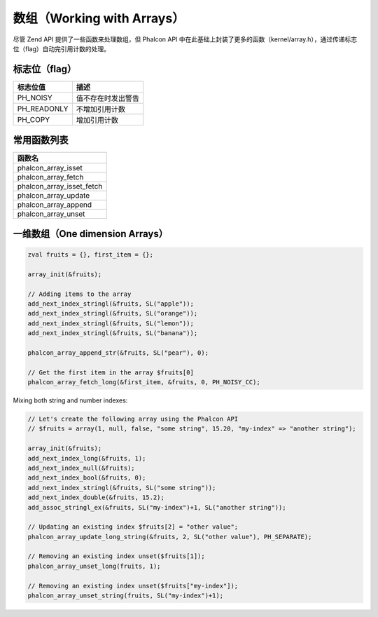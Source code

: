 数组（Working with Arrays）
===========================
尽管 Zend API 提供了一些函数来处理数组，但 Phalcon API 中在此基础上封装了更多的函数（kernel/array.h），通过传递标志位（flag）自动完引用计数的处理。

标志位（flag）
^^^^^^^^^^^^^^

+----------------+--------------------+
| 标志位值       | 描述               |
+================+====================+
| PH_NOISY       | 值不存在时发出警告 |
+----------------+--------------------+
| PH_READONLY    | 不增加引用计数     |
+----------------+--------------------+
| PH_COPY        | 增加引用计数       |
+----------------+--------------------+

常用函数列表
^^^^^^^^^^^^

+----------------------------+
| 函数名                     |
+============================+
| phalcon_array_isset        |
+----------------------------+
| phalcon_array_fetch        |
+----------------------------+
| phalcon_array_isset_fetch  |
+----------------------------+
| phalcon_array_update       |
+----------------------------+
| phalcon_array_append       |
+----------------------------+
| phalcon_array_unset        |
+----------------------------+

一维数组（One dimension Arrays）
^^^^^^^^^^^^^^^^^^^^^^^^^^^^^^^^

.. code-block:: c

	zval fruits = {}, first_item = {};

	array_init(&fruits);

	// Adding items to the array
	add_next_index_stringl(&fruits, SL("apple"));
	add_next_index_stringl(&fruits, SL("orange"));
	add_next_index_stringl(&fruits, SL("lemon"));
	add_next_index_stringl(&fruits, SL("banana"));

	phalcon_array_append_str(&fruits, SL("pear"), 0);

	// Get the first item in the array $fruits[0]
	phalcon_array_fetch_long(&first_item, &fruits, 0, PH_NOISY_CC);

Mixing both string and number indexes:

.. code-block:: c

	// Let's create the following array using the Phalcon API
	// $fruits = array(1, null, false, "some string", 15.20, "my-index" => "another string");

	array_init(&fruits);
	add_next_index_long(&fruits, 1);
	add_next_index_null(&fruits);
	add_next_index_bool(&fruits, 0);
	add_next_index_stringl(&fruits, SL("some string"));
	add_next_index_double(&fruits, 15.2);
	add_assoc_stringl_ex(&fruits, SL("my-index")+1, SL("another string"));

	// Updating an existing index $fruits[2] = "other value";
	phalcon_array_update_long_string(&fruits, 2, SL("other value"), PH_SEPARATE);

	// Removing an existing index unset($fruits[1]);
	phalcon_array_unset_long(fruits, 1);

	// Removing an existing index unset($fruits["my-index"]);
	phalcon_array_unset_string(fruits, SL("my-index")+1);
